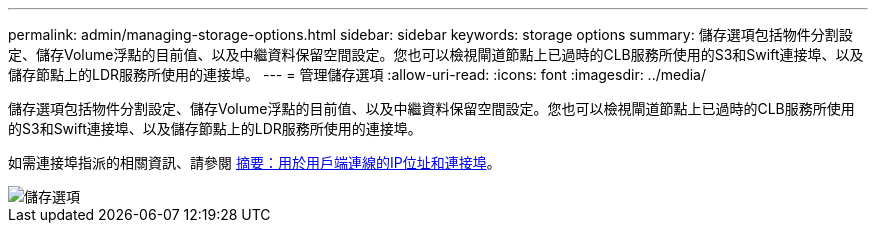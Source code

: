 ---
permalink: admin/managing-storage-options.html 
sidebar: sidebar 
keywords: storage options 
summary: 儲存選項包括物件分割設定、儲存Volume浮點的目前值、以及中繼資料保留空間設定。您也可以檢視閘道節點上已過時的CLB服務所使用的S3和Swift連接埠、以及儲存節點上的LDR服務所使用的連接埠。 
---
= 管理儲存選項
:allow-uri-read: 
:icons: font
:imagesdir: ../media/


[role="lead"]
儲存選項包括物件分割設定、儲存Volume浮點的目前值、以及中繼資料保留空間設定。您也可以檢視閘道節點上已過時的CLB服務所使用的S3和Swift連接埠、以及儲存節點上的LDR服務所使用的連接埠。

如需連接埠指派的相關資訊、請參閱 xref:summary-ip-addresses-and-ports-for-client-connections.adoc[摘要：用於用戶端連線的IP位址和連接埠]。

image::../media/storage_options.png[儲存選項]
